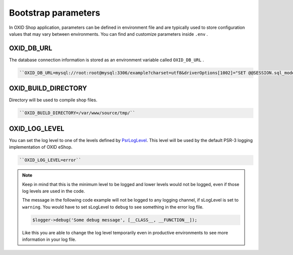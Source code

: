 Bootstrap parameters
====================

In OXID Shop application, parameters can be defined in environment file and are typically used to store configuration values that may vary between environments.
You can find and customize parameters inside ``.env`` .

OXID_DB_URL
^^^^^^^^^^^

The database connection information is stored as an environment variable called ``OXID_DB_URL`` .

.. code:: php

    ``OXID_DB_URL=mysql://root:root@mysql:3306/example?charset=utf8&driverOptions[1002]="SET @@SESSION.sql_mode=''"``

OXID_BUILD_DIRECTORY
^^^^^^^^^^^^^^^^^^^^

Directory will be used to compile shop files.

.. code:: php

    ``OXID_BUILD_DIRECTORY=/var/www/source/tmp/``

OXID_LOG_LEVEL
^^^^^^^^^^^^^^

You can set the log level to one of the levels defined by `PsrLogLevel <https://www.php-fig.org/psr/psr-3>`__.
This level will be used by the default PSR-3 logging implementation of OXID eShop.

.. code:: php

    ``OXID_LOG_LEVEL=error``

.. note::

    Keep in mind that this is the minimum level to be logged and lower levels would not be logged, even if those log levels are used in the code.

    The message in the following code example will not be logged to any logging channel, if sLogLevel is set to ``warning``.
    You would have to set sLogLevel to ``debug`` to see something in the error log file.

    .. code:: php

        $logger->debug('Some debug message', [__CLASS__, __FUNCTION__]);

    Like this you are able to change the log level temporarily even in productive environments to see more information in
    your log file.